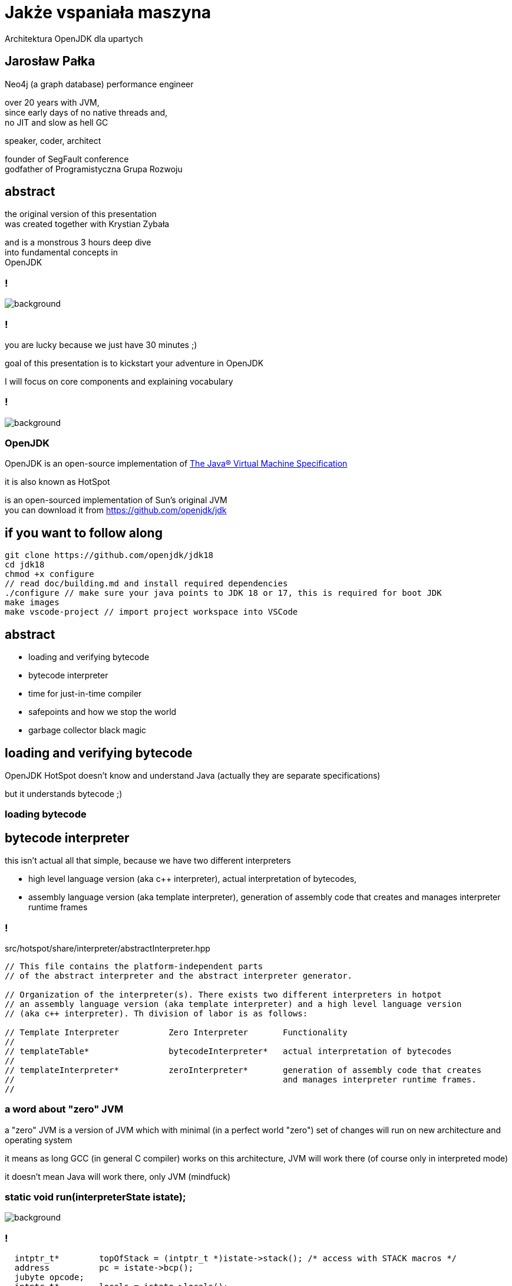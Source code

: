 = Jakże vspaniała maszyna
Architektura OpenJDK dla upartych
:idprefix:
:stem: asciimath
:backend: html
:source-highlighter: highlightjs
:highlightjs-style: github
:revealjs_history: true
:revealjs_theme: night
:revealjs_controls: false
:revealjs_width: 1920
:revealjs_height: 1080
:imagesdir: images
:customcss: css/custom.css
:mmdc: node_modules/.bin/mmdc
:title-slide-background-image: pexels-pixabay-159275.jpg

== Jarosław Pałka

Neo4j (a graph database) performance engineer

over 20 years with JVM, +
since early days of no native threads and, +
no JIT and slow as hell GC

speaker, coder, architect

founder of SegFault conference +
godfather of Programistyczna Grupa Rozwoju

== abstract

the original version of this presentation +
was created together with Krystian Zybała

and is a monstrous 3 hours deep dive +
into fundamental concepts in +
OpenJDK

=== !

image::https://media.giphy.com/media/tXL4FHPSnVJ0A/giphy.gif[background]

=== !

you are lucky because we just have 30 minutes ;)

goal of this presentation is to kickstart your adventure in OpenJDK

I will focus on core components and explaining vocabulary

=== !

image::https://media.giphy.com/media/3o7ZeEZUzRjyvWuuIg/giphy.gif[background]

=== OpenJDK

OpenJDK is an open-source implementation of https://docs.oracle.com/javase/specs/jvms/se18/html/index.html[The Java® Virtual Machine Specification]

it is also known as HotSpot

is an open-sourced implementation of Sun's original JVM +
you can download it from https://github.com/openjdk/jdk[]

== if you want to follow along

    git clone https://github.com/openjdk/jdk18
    cd jdk18
    chmod +x configure
    // read doc/building.md and install required dependencies
    ./configure // make sure your java points to JDK 18 or 17, this is required for boot JDK
    make images
    make vscode-project // import project workspace into VSCode


== abstract

* loading and verifying bytecode
* bytecode interpreter
* time for just-in-time compiler
* safepoints and how we stop the world
* garbage collector black magic

== loading and verifying bytecode

OpenJDK HotSpot doesn't know and understand Java (actually they are separate specifications)

but it understands bytecode ;)

=== loading bytecode

== bytecode interpreter

this isn't actual all that simple, because we have two different interpreters

* high level language version (aka c++ interpreter), actual interpretation of bytecodes,
* assembly language version (aka template interpreter), generation of assembly code that creates and manages interpreter runtime frames

=== !

src/hotspot/share/interpreter/abstractInterpreter.hpp

[source,cpp]
----
// This file contains the platform-independent parts
// of the abstract interpreter and the abstract interpreter generator.

// Organization of the interpreter(s). There exists two different interpreters in hotpot
// an assembly language version (aka template interpreter) and a high level language version
// (aka c++ interpreter). Th division of labor is as follows:

// Template Interpreter          Zero Interpreter       Functionality
//
// templateTable*                bytecodeInterpreter*   actual interpretation of bytecodes
//
// templateInterpreter*          zeroInterpreter*       generation of assembly code that creates
//                                                      and manages interpreter runtime frames.
//
----

=== a word about "zero" JVM

a "zero" JVM is a version of JVM which with minimal (in a perfect world "zero") set of changes will run on new architecture and operating system

it means as long GCC (in general C compiler) works on this architecture, JVM
will work there (of course only in interpreted mode)

it doesn't mean Java will work there, only JVM (mindfuck)

=== static void run(interpreterState istate);

image::https://media.giphy.com/media/JUwT5qRmpFjqOhCLAB/giphy.gif[background]

=== !

[source,cpp]
----
  intptr_t*        topOfStack = (intptr_t *)istate->stack(); /* access with STACK macros */
  address          pc = istate->bcp();
  jubyte opcode;
  intptr_t*        locals = istate->locals();
  ConstantPoolCache*    cp = istate->constants(); // method()->constants()->cache()
#ifdef LOTS_OF_REGS
  JavaThread*      THREAD = istate->thread();
#else
----

=== !

interpreter uses messages to communicate with itself :) +
and with frame manager (aka interpreter generator)

[source,cpp]
----
    enum messages {
         no_request = 0,            // unused
         initialize,                // Perform one time interpreter initializations (assumes all switches set)
         // status message to C++ interpreter
         method_entry,              // initial method entry to interpreter
         method_resume,             // frame manager response to return_from_method request (assuming a frame to resume)
         deopt_resume,              // returning from a native call into a deopted frame
         deopt_resume2,             // deopt resume as a result of a PopFrame
         got_monitors,              // frame manager response to more_monitors request
         rethrow_exception,         // unwinding and throwing exception
         // requests to frame manager from C++ interpreter
         call_method,               // request for new frame from interpreter, manager responds with method_entry
         return_from_method,        // request from interpreter to unwind, manager responds with method_continue
         more_monitors,             // need a new monitor
         throwing_exception,        // unwind stack and rethrow
         popping_frame,             // unwind call and retry call
         do_osr,                    // request this invocation be OSR's
         early_return               // early return as commanded by jvmti
    };
----

=== !

[mermaid,scale=2]
....
sequenceDiagram
    JVM->>ZeroInterpreter:initialize_code
    ZeroInterpreter->>ZeroInterpreterGenerator:generate_all
    ZeroInterpreter->>BytecodeInterpreter:run(istate->msg=initialize)
    JVM->>ZeroInterpreter:ZeroInterpreter:normal_entry(Method* method)
    ZeroInterpreter->>InterpreterFrame:build
    ZeroInterpreter->>JavaThread:push_zero_frame
    ZeroInterpreter->>ZeroInterpreter:main_loop
    activate ZeroInterpreter
    ZeroInterpreter->>BytecodeInterpreter:run()
    ZeroInterpreter->>ZeroInterpreter:handle message from BytecodeInterpreter 
    deactivate ZeroInterpreter
....

=== method and call entry point

a method in JVM can be either interpreted or compiled +
(to complete a picture it can also be native or intrinsic)

from an interpreted method you can call either +
other interpreted or compiled method +
but how do you know if method has been compiled? +
and how do you handle different logic to call interpreted vs compiled?

=== !

[source,cpp]
----
// src/hotspot/share/oops/method.hpp:Method

// Entry point for calling both from and to the interpreter.
  address _i2i_entry;           // All-args-on-stack calling convention
  // Entry point for calling from compiled code, to compiled code if it exists
  // or else the interpreter.
  volatile address _from_compiled_entry;        // Cache of: _code ? _code->entry_point() : _adapter->c2i_entry()
  // The entry point for calling both from and to compiled code is
  // "_code->entry_point()".  Because of tiered compilation and de-opt, this
  // field can come and go.  It can transition from NULL to not-null at any
  // time (whenever a compile completes).  It can transition from not-null to
  // NULL only at safepoints (because of a de-opt).
  CompiledMethod* volatile _code;                       // Points to the corresponding piece of native code
  volatile address           _from_interpreted_entry; // Cache of _code ? _adapter->i2c_entry() : _i2i_entry
----

=== frames

we have two kinds of frames, physical frames (aka frames) and virtual frames (aka vframes)


=== physical frame 

// A frame represents a physical stack frame (an activation).  Frames
// can be C or Java frames, and the Java frames can be interpreted or
// compiled.  In contrast, vframes represent source-level activations,
// so that one physical frame can correspond to multiple source level
// frames because of inlining.

=== !

[source,cpp]
----
class frame {
 private:
  // Instance variables:
  intptr_t* _sp; // stack pointer (from Thread::last_Java_sp)
  address   _pc; // program counter (the next instruction after the call)

  CodeBlob* _cb; // CodeBlob that "owns" pc
  enum deopt_state {
    not_deoptimized,
    is_deoptimized,
    unknown
  };

  deopt_state _deopt_state;
};
----

[role="highlight_section_title"]
=== code blob

image::https://media.giphy.com/media/y70jyPYRIL1sZOcRJF/giphy.gif[background]

=== !

[source,cpp]
----
// CodeBlob - superclass for all entries in the CodeCache.
//
// Subtypes are:
//  CompiledMethod       : Compiled Java methods (include method that calls to native code)
//   nmethod             : JIT Compiled Java methods
//  RuntimeBlob          : Non-compiled method code; generated glue code
//   BufferBlob          : Used for non-relocatable code such as interpreter, stubroutines, etc.
//    AdapterBlob        : Used to hold C2I/I2C adapters
//    VtableBlob         : Used for holding vtable chunks
//    MethodHandlesAdapterBlob : Used to hold MethodHandles adapters
//    OptimizedEntryBlob : Used for upcalls from native code
//   RuntimeStub         : Call to VM runtime methods
//   SingletonBlob       : Super-class for all blobs that exist in only one instance
//    DeoptimizationBlob : Used for deoptimization
//    ExceptionBlob      : Used for stack unrolling
//    SafepointBlob      : Used to handle illegal instruction exceptions
//    UncommonTrapBlob   : Used to handle uncommon traps
//
//
// Layout : continuous in the CodeCache
//   - header
//   - relocation
//   - content space
//     - instruction space
//   - data space
----

=== virtual frame

[source,cpp]
----
// vframes are virtual stack frames representing source level activations.
// A single frame may hold several source level activations in the case of
// optimized code. The debugging stored with the optimized code enables
// us to unfold a frame as a stack of vframes.
// A cVFrame represents an activation of a non-java method.

// The vframe inheritance hierarchy:
// - vframe
//   - javaVFrame
//     - interpretedVFrame
//     - compiledVFrame     ; (used for both compiled Java methods and native stubs)
//   - externalVFrame
//     - entryVFrame        ; special frame created when calling Java from C
----

== time for just-in-time compiler

JIT (just-in-time compiler) in JVM was a major step in the world of JITs

* profile guided optimizations
* speculating compilation (with traps and deoptimizations)
* on-stack replacement
* used SSA (single static assigment) form and "sea of nodes" (developed by Cliff Click)

=== it takes two

this isn't actual all that simple, +
because we have two different compilers +
(plus GraalVM, thanks to JVMCI (JVM compiler interface))

=== !

yes, you can write your own compilers as plugins

(only if your are rich, https://www.azul.com/products/components/falcon-jit-compiler/[Azul Platform Prime’s Falcon JIT Compiler])

=== HotSpot compilers

C1 (aka client compiler) was originally design for better startup times, but it doesn't generate optimal code

C2 (aka server compiler) is slower, but generates quality, optimized, state of the art native code

at the moment we have tiered compilation enabled by default +
(using both compilers)

[role="highlight_section_title"]
=== C2 code

image::https://media.giphy.com/media/zy9wp81bCIyzu/giphy.gif[background]

[role="highlight_section_title"]
=== need for speed

image::https://media.giphy.com/media/xTiTnFM0Cr2xcGUsVy/giphy.gif[background]


=== !

so, who decides when code gets compiled? +
(and deoptimized)

`src/hotspot/share/compiler/compilationPolicy.hpp`

let's disassemble the first parts

=== !

The system supports 5 execution levels:

* level 0 - interpreter
* level 1 - C1 with full optimization (no profiling)
* level 2 - C1 with invocation and backedge counters
* level 3 - C1 with full profiling (level 2 + MDO)
* level 4 - C2

=== wait? wat? profiling?

JVM injects (both in interpreted and compiled code) instrumentation, 
to record how your code is used +

not only how often method is called (aka counters) +
but also taken branches, type profile, loop sizes and much more

=== backedge counters?

invocation counter are pretty obvious 

what the hell is backedge counter?

[source,java]
----
for(;;){

} // increment backedge counter
----

=== !

Levels 0, 2 and 3 periodically notify the runtime about the current value of the counters (invocation counters and backedge counters). The frequency of these notifications is different at each level. These notifications are used by the policy to decide what transition to make.

=== !

when compilation policy decides that method should be compiled, it puts a method (a compile task) onto one of the compilation queues

by default C1 queue has one worker threads and C2 has two (it all depends on your machine)

=== speculating JIT

image::https://media.giphy.com/media/Lw39ENuDr0SdO/giphy.gif[background]

=== your code

[source,Java]
----
if(){
  // lots of code
} else {
  // even more code
}
----

=== your code, compiled

[source,Java]
----
if(){
  // lots of code
} else {
  uncommon_trap();
}
----

=== uncommon trap

it is a place in code of your compiled method +
which was not compiled & optimized +
because of poor ROI +
(dad joke)

which calls into JVM `Deoptimization::uncommon_trap`

`src/hotspot/share/runtime/deoptimization.hpp`

=== deopt reason & action

DepotReason is a condition that caused deoptimization

* unexpected null or zero divisor
* unexpected array index
* unexpected object class
* unexpected object class in bimorphic inlining

=== deopt action

[source,cpp]
----
  // What action must be taken by the runtime?
  enum DeoptAction {
    Action_none,                  // just interpret, do not invalidate nmethod
    Action_maybe_recompile,       // recompile the nmethod; need not invalidate
    Action_reinterpret,           // invalidate the nmethod, reset IC, maybe recompile
    Action_make_not_entrant,      // invalidate the nmethod, recompile (probably)
    Action_make_not_compilable,   // invalidate the nmethod and do not compile
    Action_LIMIT
    // Note:  Keep this enum in sync. with _trap_action_name.
  };
----

=== invalidate?

yes, we have queues and caches in OpenJDK compiler code ;) +

generated code (which are not only compiled methods) +
is kept in compile cache +
(outside of JVM heap)

=== not entrant?

sometimes, when 

=== so what is actually happening?

* your compile frame needs to be converted into an interpreter frame
* compiled method can be marked as not entrant, or even invalidated from code cache
* invocation counters and method data can be reset

== safepoints and how we stop the world

safepoints (to be precise global safepoint) is a mechanism +
which is used to stop application threads when it is needed 

garbage collection cycle +
revocation of biased locking +
and other VM operations 

=== dirty little secret

you can think about safepoint as a global flag,
which is polled by some code, sometimes

and if this flag ise true, application thread has to stop

=== show me the code

[source,cpp]
----
class SafepointSynchronize : AllStatic {
 public:
  enum SynchronizeState {
      _not_synchronized = 0,                   // Threads not synchronized at a safepoint. Keep this value 0.
      _synchronizing    = 1,                   // Synchronizing in progress
      _synchronized     = 2                    // All Java threads are running in native, blocked in OS or stopped at safepoint.
                                               // VM thread and any NonJavaThread may be running.
  };
  // Threads might read this flag directly, without acquiring the Threads_lock:
  static volatile SynchronizeState _state;
};
----

=== !

JVM injects safepoint poll at

* exit of method
* loop backedge
* in interpret code
* JNI critical blocks

=== !

this means not all threads stop at the same time ;)

TTSP (time to safepoint) is a metric you are looking for

=== !

of course Java thread needs to notify global safepoint mechanism, 
that is has stopped at safepoint

`src/hotspot/share/runtime/safepoint.hpp`

== garbage collector black magic

OpenJDK garbage collectors implement tracing collectors,
as you can expect GCs in OpenJDK are pluggable

three key phases:

* reachability analisys from GC roots,
* swapping unreachable objects
* compacting memory (optional)

=== GC roots?

GC roots are objects which are always reachable, +
so we can safely start reachability analysis, +
as object reachable from GC roots are reachable too

* local variables
* static fields
* threads
* JNI references

=== OopMap

things get complicated for compiled code, +
as references can be store in CPU registers

OopMap is a data structure +
which helps track references to objects

=== !

There are three kinds of OopMaps:

* OopMaps for interpreted methods. They are computed lazily, i.e. when GC happens, by analyzing bytecode flow. InterpreterOopMaps are stored in OopMapCache.
* OopMaps for JIT-compiled methods. They are generated during JIT-compilation and kept along with the compiled code so that VM can quickly find by instruction address the stack locations and the registers where the object references are held.
* OopMaps for generated shared runtime stubs. These maps are constructed manually by the developers - authors of these runtime stubs.

for more insights `src/hotspot/share/oops/generateOopMap.hpp`

=== allocation?

yes, garbage collectors are responsible for object allocation too

in most cases they use technique called TLAB (Thread-Local Allocation Buffer) +
`src/hotspot/share/gc/shared/threadLocalAllocBuffer.hpp`

in short every thread gets its own space in the shared heap, +
so it doesn't have to compete with others

=== TLAB

TLABs are resized during garbage collection, +
to better respond to allocation pressure

if object is bigger then buffer size, +
it is allocated in shared space

=== who needs barriers ;)

things get complicated when we want +
to do some of the GC work +
concurrently with your code

like reachability analisys, +
swapping, +
and compaction

=== !

we need a mechanism to notify JVM +
when references changes in our code

barriers are small assembly code snipets, +
injected on load or store of reference

(this needs cooperation between GC, interpreter and compilers)

`src/hotspot/share/gc/shared/barrierSet.hpp`

=== card marking

== thank you!